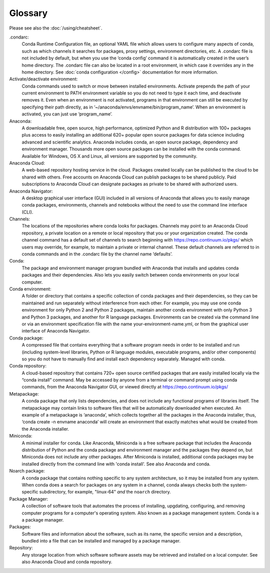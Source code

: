 ========
Glossary
========

Please see also the :doc:`/using/cheatsheet`.

.condarc: 
  Conda Runtime Configuration file, an optional YAML file which allows users to configure many aspects of conda, such as which channels it searches for packages, proxy settings, environment directories, etc. A .condarc file is not included by default, but when you use the ‘conda config’ command it is automatically created in the user’s home directory. The .condarc file can also be located in a root environment, in which case it overrides any in the home directory.  See :doc:`conda configuration </config>` documentation for more information. 

Activate/deactivate environment: 
  Conda commands used to switch or move between installed environments. Activate prepends the path of your current environment to PATH environment variable so you do not need to type it each time, and deactivate removes it. Even when an environment is not activated, programs in that environment can still be executed by specifying their path directly, as in ‘~/anaconda/envs/envname/bin/program_name’. When an environment is activated, you can just use ‘program_name’.

Anaconda: 
  A downloadable free, open source, high performance, optimized Python and R distribution with 100+ packages plus access to easily installing an additional 620+ popular open source packages for data science including advanced and scientific analytics. Anaconda includes conda, an open source package, dependency and environment manager. Thousands more open source packages can be installed with the conda command. Available for Windows, OS X and Linux, all versions are supported by the community.

Anaconda Cloud:
  A web-based repository hosting service in the cloud. Packages created locally can be published to the cloud to be shared with others. Free accounts on Anaconda Cloud can publish packages to be shared publicly. Paid subscriptions to Anaconda Cloud can designate packages as private to be shared with authorized users.

Anaconda Navigator:
  A desktop graphical user interface (GUI) included in all versions of Anaconda that allows you to easily manage conda packages, environments, channels and notebooks without the need to use the command line interface (CLI).

Channels: 
  The locations of the repositories where conda looks for packages. Channels may point to an Anaconda Cloud repository, a private location on a remote or local repository that you or your organization created. The conda channel command has a default set of channels to search beginning with https://repo.continuum.io/pkgs/ which users may override, for example, to maintain a private or internal channel. These default channels are referred to in conda commands and in the .condarc file by the channel name ‘defaults’.

Conda: 
  The package and environment manager program bundled with Anaconda that installs and updates conda packages and their dependencies. Also lets you easily switch between conda environments on your local computer.

Conda environment:  
  A folder or directory that contains a specific collection of conda packages and their dependencies, so they can be maintained and run separately without interference from each other. For example, you may use one conda environment for only Python 2 and Python 2 packages, maintain another conda environment with only Python 3 and Python 3 packages, and another for R language packages. Environments can be created via the command line or via an environment specification file with the name your-environment-name.yml, or from the graphical user interface of Anaconda Navigator.

Conda package: 
  A compressed file that contains everything that a software program needs in order to be installed and run (including system-level libraries, Python or R language modules, executable programs, and/or other components) so you do not have to manually find and install each dependency separately. Managed with conda.

Conda repository:
  A cloud-based repository that contains 720+ open source certified packages that are easily installed locally via the “conda install” command. May be accessed by anyone from a terminal or command prompt using conda commands, from the Anaconda Navigator GUI, or viewed directly at https://repo.continuum.io/pkgs/

Metapackage: 
  A conda package that only lists dependencies, and does not include any functional programs of libraries itself. The metapackage may contain links to software files that will be automatically downloaded when executed. An example of a metapackage is ‘anaconda’, which collects together all the packages in the Anaconda installer, thus, ‘conda create -n envname anaconda’ will create an environment that exactly matches what would be created from the Anaconda installer. 

Miniconda: 
  A minimal installer for conda. Like Anaconda, Miniconda is a free software package that includes the Anaconda distribution of Python and the conda package and environment manager and the packages they depend on, but Miniconda does not include any other packages. After Miniconda is installed, additional conda packages may be installed directly from the command line with 'conda install'. See also Anaconda and conda.

Noarch package:
  A conda package that contains nothing specific to any system architecture, so it may be installed from any system. When conda does a search for packages on any system in a channel, conda always checks both the system-specific subdirectory, for example, "linux-64" *and* the ``noarch`` directory. 

Package Manager:
  A collection of software tools that automates the process of installing, upgdating, configuring, and removing computer programs for a computer's operating system. Also known as a package management system. Conda is a a package manager.

Packages:
  Software files and information about the software, such as its name, the specific version and a description, bundled into a file that can be installed and managed by a package manager.

Repository: 
  Any storage location from which software software assets may be retrieved and installed on a local computer. See also Anaconda Cloud and conda repository.
